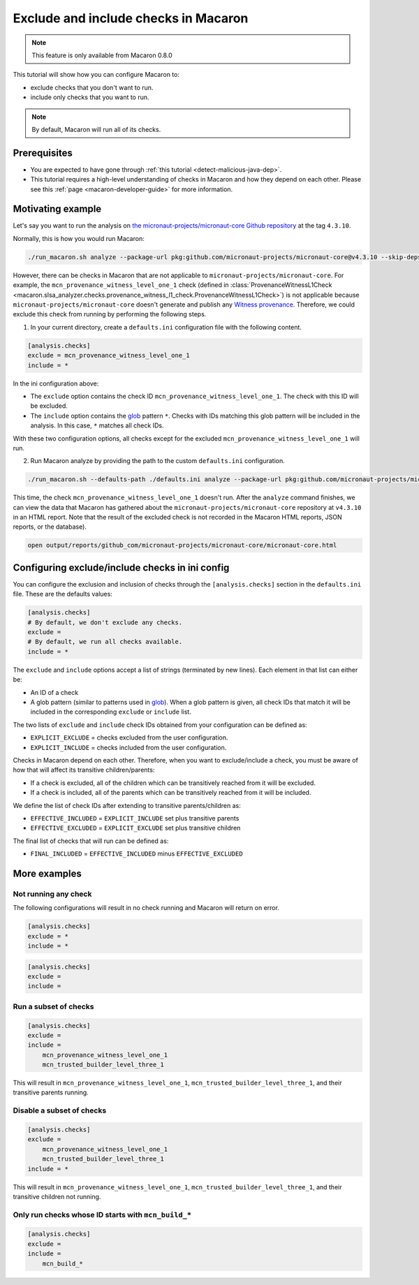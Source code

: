 .. Copyright (c) 2024 - 2024, Oracle and/or its affiliates. All rights reserved.
.. Licensed under the Universal Permissive License v 1.0 as shown at https://oss.oracle.com/licenses/upl/.

=====================================
Exclude and include checks in Macaron
=====================================

.. note::

    This feature is only available from Macaron 0.8.0

This tutorial will show how you can configure Macaron to:

* exclude checks that you don't want to run.
* include only checks that you want to run.

.. note::

    By default, Macaron will run all of its checks.

-------------
Prerequisites
-------------

* You are expected to have gone through :ref:`this tutorial <detect-malicious-java-dep>`.
* This tutorial requires a high-level understanding of checks in Macaron and how they depend on each other. Please see this :ref:`page <macaron-developer-guide>` for more information.

------------------
Motivating example
------------------

Let's say you want to run the analysis on `the micronaut-projects/micronaut-core Github repository <https://github.com/micronaut-projects/micronaut-core>`_ at the tag ``4.3.10``.

Normally, this is how you would run Macaron:

.. code-block:: shell

  ./run_macaron.sh analyze --package-url pkg:github.com/micronaut-projects/micronaut-core@v4.3.10 --skip-deps

However, there can be checks in Macaron that are not applicable to ``micronaut-projects/micronaut-core``.
For example, the ``mcn_provenance_witness_level_one_1`` check (defined in :class:`ProvenanceWitnessL1Check <macaron.slsa_analyzer.checks.provenance_witness_l1_check.ProvenanceWitnessL1Check>`) is not applicable because ``micronaut-projects/micronaut-core`` doesn't generate and publish any `Witness provenance <https://github.com/testifysec/witness>`_. Therefore, we could exclude this check from running by performing the following steps.

1. In your current directory, create a ``defaults.ini`` configuration file with the following content.

.. code-block:: ini

    [analysis.checks]
    exclude = mcn_provenance_witness_level_one_1
    include = *

In the ini configuration above:

* The ``exclude`` option contains the check ID ``mcn_provenance_witness_level_one_1``. The check with this ID will be excluded.
* The ``include`` option contains the `glob <https://docs.python.org/3/library/glob.html>`_ pattern ``*``. Checks with IDs matching this glob pattern will be included in the analysis. In this case, ``*`` matches all check IDs.

With these two configuration options, all checks except for the excluded ``mcn_provenance_witness_level_one_1`` will run.

2. Run Macaron analyze by providing the path to the custom ``defaults.ini`` configuration.

.. code-block:: shell

  ./run_macaron.sh --defaults-path ./defaults.ini analyze --package-url pkg:github.com/micronaut-projects/micronaut-core@v4.3.10 --skip-deps

This time, the check ``mcn_provenance_witness_level_one_1`` doesn't run. After the ``analyze`` command finishes, we can view the data that Macaron has gathered about the ``micronaut-projects/micronaut-core`` repository at ``v4.3.10`` in an HTML report. Note that the result of the excluded check is not recorded in the Macaron HTML reports, JSON reports, or the database).

.. code-block:: shell

  open output/reports/github_com/micronaut-projects/micronaut-core/micronaut-core.html

.. _fig_exclude_provenance_withness_level_one:


.. figure:: ../../_static/images/exclude_provenance_withness_level_one.png
   :alt: Check results for ``micronaut-projects/micronaut-core v4.3.10 wit`` with witness provenance check excluded
   :align: center


------------------------------------------------
Configuring exclude/include checks in ini config
------------------------------------------------

You can configure the exclusion and inclusion of checks through the ``[analysis.checks]`` section in the ``defaults.ini`` file. These are the defaults values:

.. code-block:: ini

    [analysis.checks]
    # By default, we don't exclude any checks.
    exclude =
    # By default, we run all checks available.
    include = *

The ``exclude`` and ``include`` options accept a list of strings (terminated by new lines). Each element in that list can either be:

* An ID of a check
* A glob pattern (similar to patterns used in `glob <https://docs.python.org/3/library/glob.html>`_). When a glob pattern is given, all check IDs that match it will be included in the corresponding ``exclude`` or ``include`` list.

The two lists of ``exclude`` and ``include`` check IDs obtained from your configuration can be defined as:

* ``EXPLICIT_EXCLUDE`` = checks excluded from the user configuration.
* ``EXPLICIT_INCLUDE`` = checks included from the user configuration.

Checks in Macaron depend on each other. Therefore, when you want to exclude/include a check, you must be aware of how that will affect its transitive children/parents:

* If a check is excluded, all of the children which can be transitively reached from it will be excluded.
* If a check is included, all of the parents which can be transitively reached from it will be included.

We define the list of check IDs after extending to transitive parents/children as:

* ``EFFECTIVE_INCLUDED`` = ``EXPLICIT_INCLUDE`` set plus transitive parents
* ``EFFECTIVE_EXCLUDED`` = ``EXPLICIT_EXCLUDE`` set plus transitive children

The final list of checks that will run can be defined as:

* ``FINAL_INCLUDED`` = ``EFFECTIVE_INCLUDED`` minus ``EFFECTIVE_EXCLUDED``

-------------
More examples
-------------

^^^^^^^^^^^^^^^^^^^^^
Not running any check
^^^^^^^^^^^^^^^^^^^^^
The following configurations will result in no check running and Macaron will return on error.

.. code-block:: ini

    [analysis.checks]
    exclude = *
    include = *

.. code-block:: ini

    [analysis.checks]
    exclude =
    include =

^^^^^^^^^^^^^^^^^^^^^^
Run a subset of checks
^^^^^^^^^^^^^^^^^^^^^^

.. code-block:: ini

    [analysis.checks]
    exclude =
    include =
        mcn_provenance_witness_level_one_1
        mcn_trusted_builder_level_three_1

This will result in ``mcn_provenance_witness_level_one_1``, ``mcn_trusted_builder_level_three_1``, and their transitive parents running.

^^^^^^^^^^^^^^^^^^^^^^^^^^
Disable a subset of checks
^^^^^^^^^^^^^^^^^^^^^^^^^^

.. code-block:: ini

    [analysis.checks]
    exclude =
        mcn_provenance_witness_level_one_1
        mcn_trusted_builder_level_three_1
    include = *

This will result in ``mcn_provenance_witness_level_one_1``, ``mcn_trusted_builder_level_three_1``, and their transitive children not running.

^^^^^^^^^^^^^^^^^^^^^^^^^^^^^^^^^^^^^^^^^^^^^^^^^^^^
Only run checks whose ID starts with ``mcn_build_*``
^^^^^^^^^^^^^^^^^^^^^^^^^^^^^^^^^^^^^^^^^^^^^^^^^^^^

.. code-block:: ini

    [analysis.checks]
    exclude =
    include =
        mcn_build_*

